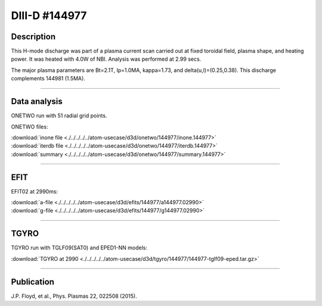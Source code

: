 DIII-D #144977
==============

Description
-----------

This H-mode discharge was part of a plasma current scan carried
out at fixed toroidal field, plasma shape, and heating power.
It was heated with 4.0W of NBI. Analysis was performed at 2.99 secs.

The major plasma parameters are Bt=2.1T, Ip=1.0MA, kappa=1.73, and
delta(u,l)=(0.25,0.38). This discharge complements 144981 (1.5MA).

----

Data analysis
-------------

ONETWO run with 51 radial grid points.

ONETWO files:

| :download:`inone file <./../../../../atom-usecase/d3d/onetwo/144977/inone.144977>`
| :download:`iterdb file <./../../../../atom-usecase/d3d/onetwo/144977/iterdb.144977>`
| :download:`summary <./../../../../atom-usecase/d3d/onetwo/144977/summary.144977>`

.. toggle-header::
   :header: **Reviewplus time traces**

   .. figure:: ../images/revplus/144977-revplus.png

----

EFIT
----

EFIT02 at 2990ms:

| :download:`a-file <./../../../../atom-usecase/d3d/efits/144977/a144977.02990>`
| :download:`g-file <./../../../../atom-usecase/d3d/efits/144977/g144977.02990>`

.. toggle-header::
   :header: **Plot of EFIT**

   .. figure:: ../efits/144977-efit.png

----

TGYRO
-----

TGYRO run with TGLF09(SAT0) and EPED1-NN models:

| :download:`TGYRO at 2990 <./../../../../atom-usecase/d3d/tgyro/144977/144977-tglf09-eped.tar.gz>`

----

Publication
-----------

J.P. Floyd, et al., Phys. Plasmas 22, 022508 (2015).

